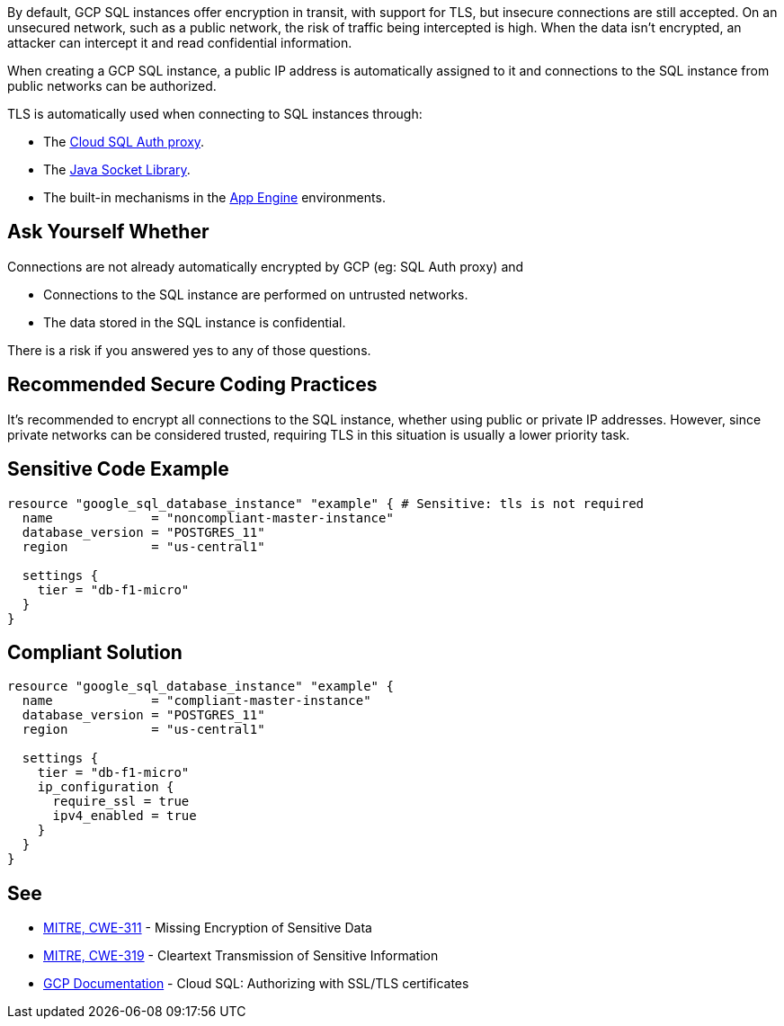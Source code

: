 By default, GCP SQL instances offer encryption in transit, with support for TLS, but insecure connections are still accepted. On an unsecured network, such as a public network, the risk of traffic being intercepted is high. When the data isn't encrypted, an attacker can intercept it and read confidential information.

When creating a GCP SQL instance, a public IP address is automatically assigned to it and connections to the SQL instance from public networks can be authorized.

TLS is automatically used when connecting to SQL instances through:

* The https://cloud.google.com/sql/docs/mysql/connect-admin-proxy[Cloud SQL Auth proxy].
* The https://cloud.google.com/sql/docs/mysql/connect-overview#languages[Java Socket Library].
* The built-in mechanisms in the https://cloud.google.com/appengine/docs[App Engine] environments.


== Ask Yourself Whether

Connections are not already automatically encrypted by GCP (eg: SQL Auth proxy) and

* Connections to the SQL instance are performed on untrusted networks.
* The data stored in the SQL instance is confidential.

There is a risk if you answered yes to any of those questions.


== Recommended Secure Coding Practices

It's recommended to encrypt all connections to the SQL instance, whether using public or private IP addresses. However, since private networks can be considered trusted, requiring TLS in this situation is usually a lower priority task.


== Sensitive Code Example

[source,terraform]
----
resource "google_sql_database_instance" "example" { # Sensitive: tls is not required
  name             = "noncompliant-master-instance"
  database_version = "POSTGRES_11"
  region           = "us-central1"

  settings {
    tier = "db-f1-micro"
  }
}
----

== Compliant Solution

[source,terraform]
----
resource "google_sql_database_instance" "example" {
  name             = "compliant-master-instance"
  database_version = "POSTGRES_11"
  region           = "us-central1"

  settings {
    tier = "db-f1-micro"
    ip_configuration {
      require_ssl = true
      ipv4_enabled = true
    }
  }
}
----

== See

* https://cwe.mitre.org/data/definitions/311[MITRE, CWE-311] - Missing Encryption of Sensitive Data
* https://cwe.mitre.org/data/definitions/79[MITRE, CWE-319] - Cleartext Transmission of Sensitive Information
* https://cloud.google.com/sql/docs/mysql/authorize-ssl[GCP Documentation] - Cloud SQL: Authorizing with SSL/TLS certificates


ifdef::env-github,rspecator-view[]

'''
== Implementation Specification
(visible only on this page)

=== Message

Make sure creating a GCP SQL instance without requiring TLS is safe here.

Omitting {parameter} allows unencrypted connections to the database. Make sure it is safe here.


endif::env-github,rspecator-view[]
